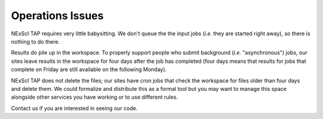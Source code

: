 Operations Issues
=================

NExScI TAP requires very little babysitting.  We don't queue the
the input jobs (*i.e.* they are started right away), so there is 
nothing to do there.

Results do pile up in the workspace.  To properly support people 
who submit background (*i.e.* "asynchronous") jobs, our sites leave results
in the workspace for four days after the job has completed (four days
means that results for jobs that complete on Friday are still available 
on the following Monday).  

NExScI TAP does not delete the files; our sites have cron jobs that
check the workspace for files older than four days and delete them.
We could formalize and distribute this as a formal tool but you may 
want to manage this space alongside other services you have working
or to use different rules.

Contact us if you are interested in seeing our code.
